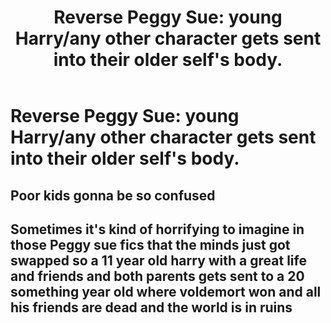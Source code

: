 #+TITLE: Reverse Peggy Sue: young Harry/any other character gets sent into their older self's body.

* Reverse Peggy Sue: young Harry/any other character gets sent into their older self's body.
:PROPERTIES:
:Author: numb-inside_
:Score: 16
:DateUnix: 1593512080.0
:DateShort: 2020-Jun-30
:FlairText: Request
:END:

** Poor kids gonna be so confused
:PROPERTIES:
:Author: roseworthh
:Score: 9
:DateUnix: 1593524720.0
:DateShort: 2020-Jun-30
:END:


** Sometimes it's kind of horrifying to imagine in those Peggy sue fics that the minds just got swapped so a 11 year old harry with a great life and friends and both parents gets sent to a 20 something year old where voldemort won and all his friends are dead and the world is in ruins
:PROPERTIES:
:Author: justjustin2300
:Score: 3
:DateUnix: 1593570757.0
:DateShort: 2020-Jul-01
:END:
